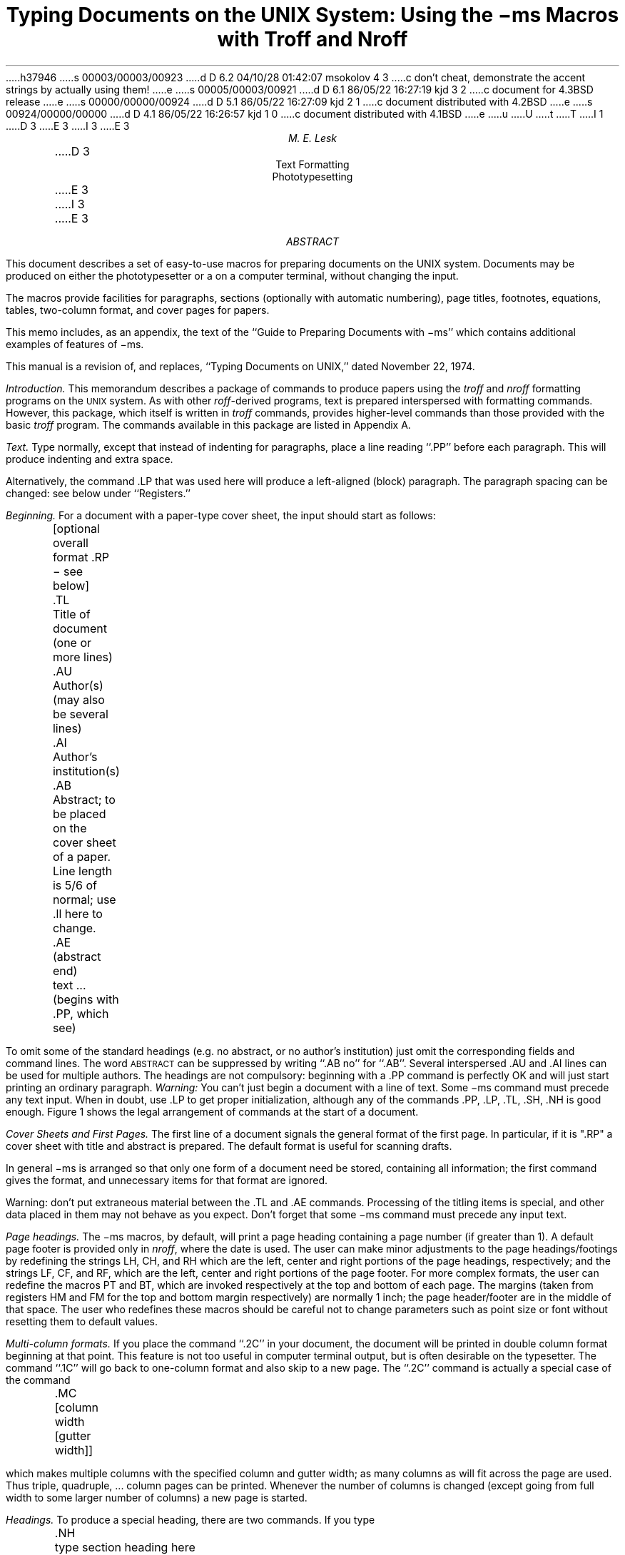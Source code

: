 h37946
s 00003/00003/00923
d D 6.2 04/10/28 01:42:07 msokolov 4 3
c don't cheat, demonstrate the accent strings by actually using them!
e
s 00005/00003/00921
d D 6.1 86/05/22 16:27:19 kjd 3 2
c document for 4.3BSD release
e
s 00000/00000/00924
d D 5.1 86/05/22 16:27:09 kjd 2 1
c document distributed with 4.2BSD
e
s 00924/00000/00000
d D 4.1 86/05/22 16:26:57 kjd 1 0
c document distributed with 4.1BSD
e
u
U
t
T
I 1
.\"	%W% (Berkeley) %G%
.\"
D 3
.RP
E 3
I 3
.EH 'USD:20-%''Using the \-ms Macros with Troff and Nroff'
.OH 'Using the \-ms Macros with Troff and Nroff''USD:20-%'
.\".RP
E 3
....TM 76-1274-16 39199 39199-11
....ND October 8, 1976
.nr CW 2.85i
.nr GW .3i
.TL
Typing Documents on the UNIX System:
.br
\!.br
Using the \-ms Macros with Troff and Nroff
.AU "MH 2C-572" 6377
M. E. Lesk
.AI
.MH
.OK
D 3
Text Formatting
Phototypesetting
E 3
I 3
\"Text Formatting
\"Phototypesetting
E 3
.AB
This document describes a set of easy-to-use macros
for preparing documents on the UNIX system.
Documents may be produced on either the
phototypesetter or a on a computer terminal,
without changing the input.
.PP
The macros provide facilities for paragraphs, sections (optionally
with automatic numbering), page titles, footnotes,
equations,
tables, two-column format, and
cover pages for papers.
.PP
This memo includes, as an appendix,
the text of the ``Guide to Preparing
Documents with \-ms''
which contains additional examples
of features of \-ms.
.PP
This manual is a revision of, and replaces,
``Typing Documents on UNIX,''
dated November 22, 1974.
.AE
.CS 6 6 12 1 0 8
.bd I 3
.PP
.I
Introduction.
.R
This memorandum describes a package of commands to produce
papers
using the
.bd I
.I
troff
.R
and
.I nroff
formatting programs on the
.SM
UNIX
.NL
system.
As with other
.I roff -derived
programs,
text is prepared interspersed with formatting commands.
However, this package,
which itself is written in
.I troff
commands,
provides higher-level commands
than those provided with the basic
.I troff
program.
The commands available in this package are listed in
Appendix A.
.bd I 3
.PP
.I
Text.
.R
Type normally, except that instead of indenting for paragraphs,
place a line reading ``.PP'' before each paragraph.
This will produce indenting and extra space.
.LP
Alternatively, the command .LP that was used here will produce
a left-aligned (block) paragraph.
The paragraph spacing can be changed: see below under ``Registers.''
.PP
.I
Beginning.
.R
For a document with a paper-type cover sheet, the input should start as follows:
.DS L
	[optional overall format .RP \- see below]
	.TL
	Title of document (one or more lines)
	.AU
	Author(s) (may also be several lines)
	.AI
	Author's institution(s)
	.AB
	Abstract; to be placed on the cover sheet of a paper.
	Line length is 5/6 of normal; use .ll here to change.
	.AE  (abstract end)
	text ... (begins with .PP, which see)
.DE
To omit some of the standard headings
(e.g. no abstract, or no author's institution) just
omit the corresponding fields and command lines.
The word
.SM
ABSTRACT
.NL
can be suppressed by writing ``.AB no'' for ``.AB''.
Several interspersed .AU and .AI lines can be used for multiple authors.
The headings are not compulsory: beginning
with a .PP command is perfectly OK and will just
start printing an ordinary paragraph.
.I Warning:
You can't just begin a document with a line of text.
Some \-ms command must
precede any text input.  When in doubt, use .LP
to get proper initialization, although any of
the commands .PP, .LP, .TL, .SH, .NH is good enough.
Figure 1 shows the legal arrangement of commands at the
start of a document.
.PP
.I
Cover Sheets and First Pages.
.R
The first line
of a document signals the general format of the first page.
In particular, if it is ".RP" a cover sheet with title and
abstract is prepared.
The default format
is useful for scanning drafts.
.PP
In general \-ms is arranged so that only one form
of a document need be stored, containing all
information;  the first command gives the format,
and unnecessary items for that format are ignored.
.PP
Warning: don't put extraneous material
between the .TL and .AE commands.  Processing
of the titling items is
special, and other data placed in them may not behave
as you expect.
Don't forget that some \-ms command must precede any input text.
.PP
.I
Page headings.
.R
The \-ms macros, by default, will print a page heading containing
a page number (if greater than 1).
A default page footer is provided only in
.I nroff ,
where the date is used.
The user can make minor adjustments to the page headings/footings
by redefining the
strings
LH, CH, and RH
which are the left, center and right portions of the page headings,
respectively; and the
strings
LF, CF, and RF,
which are the left, center and right portions of the page footer.
For more complex formats, the user can redefine
the macros PT and BT, which are invoked respectively at the top
and bottom of each page.
The margins (taken from registers HM and FM for the top and bottom
margin respectively) are normally 1 inch; the page header/footer are
in the middle of that space.
The user who redefines these macros should be careful
not to change parameters such as point size or font
without resetting them to default values.
.PP
.2C
.I
Multi-column formats.
.R
If you place the command ``.2C'' in your document, the document will
be printed in double column format beginning
at that point.  This feature is not too useful in computer
terminal output, but is often desirable on the typesetter.
The command ``.1C'' will go
back to one-column format and also skip to a new page.
The ``.2C'' command is actually a special case of the command
.DS L
	.MC [column width [gutter width]]
.DE
which makes multiple columns with the specified column
and gutter width; as many columns as will fit across the page
are used.
Thus triple, quadruple, ... column pages can be printed.
Whenever the number of columns is changed (except going from
full width to some larger number of columns)
a new page is started.
.PP
.I
Headings.
.R
To produce a special heading, there are two commands.
If you type
.DS L
	.NH
	type section heading here
	may be several lines
.DE
you will get automatically numbered section headings (1, 2, 3, ...),
in boldface.
For example,
.DS L
    .NH
    Care and Feeding of Department Heads
.DE
produces
.NH
Care and Feeding of Department Heads
.PP
Alternatively,
.DS L
	.SH
	Care and Feeding of Directors
.DE
will print the heading with no number added:
.SH
Care and Feeding of Directors
.PP
Every section heading, of either type, should be followed
by a paragraph beginning with .PP or .LP, indicating
the end of the heading.
Headings may contain more than one line
of text.
.PP
The .NH command also supports more complex numbering schemes.
If a numerical argument is given, it is taken to be a
``level'' number and an appropriate sub-section
number is generated.
Larger level numbers indicate deeper
sub-sections, as in this example:
.DS L
	.NH
	Erie-Lackawanna
	.NH 2
	Morris and Essex Division
	.NH 3
	Gladstone Branch
	.NH 3
	Montclair Branch
	.NH 2
	Boonton Line
.DE
generates:
.NH
Erie-Lackawanna
.NH 2
Morris and Essex Division
.NH 3
Gladstone Branch
.NH 3
Montclair Branch
.NH 2
Boonton Line
.PP
An explicit ``.NH 0'' will reset the numbering of level 1
to one, as here:
.DS L
	.NH 0
	Penn Central
.DE
.ft 3
.if n .ul 1
.sp 1
1.  Penn Central
.PP
.I
Indented paragraphs.
.R
(Paragraphs with hanging numbers, e.g. references.)
The sequence
.DS L
	.IP [1]
	Text for first paragraph, typed
	normally for as long as you would
	like on as many lines as needed.
	.IP [2]
	Text for second paragraph, ...
.DE
produces
.IP [1]
Text for first paragraph, typed normally for as long
as you would like on as many lines as
needed.
.IP [2]
Text for second paragraph, ...
.LP
A series of indented paragraphs may be followed by an ordinary paragraph
beginning with .PP or .LP,
depending on whether you wish indenting or not.
The command .LP was used here.
.PP
More sophisticated uses of .IP are also possible.
If the label is omitted, for example, a plain block indent
is produced.
.DS L
	.IP
	This material will
	just be turned into a
	block indent suitable for quotations or
	such matter.
	.LP
.DE
will produce
.IP
This material
will just be turned
into a block indent
suitable for
quotations or such matter.
.LP
If a non-standard amount of indenting is required,
it may be specified after the label (in character positions)
and will remain in effect until the next .PP or .LP.
Thus, the general form of the .IP command
contains two additional fields: the label and the indenting
length.  For example,
.DS L
	.IP first: 9
	Notice the longer label, requiring larger
	indenting for these paragraphs.
	.IP second:
	And so forth.
	.LP
.DE
produces this:
.IP first: 9
Notice the longer label, requiring larger
indenting for these paragraphs.
.IP second:
And so forth.
.LP
It is also possible to produce multiple nested indents;
the command .RS indicates that the next .IP starts from the
current indentation level.
Each .RE will eat up one level of indenting
so you should balance .RS and .RE commands.
The .RS command should be thought of as ``move right'' and
the .RE command as ``move left''.
As an example
.DS L
	.IP 1.
	Bell Laboratories
	.RS
	.IP 1.1
	Murray Hill
	.IP 1.2
	Holmdel
	.IP 1.3
	Whippany
	.RS
	.IP 1.3.1
	Madison
	.RE
	.IP 1.4
	Chester
	.RE
	.LP
.DE
will result in
.IP 1.
Bell Laboratories
.RS
.IP 1.1
Murray Hill
.IP 1.2
Holmdel
.IP 1.3
Whippany
.RS
.IP 1.3.1
Madison
.RE
.IP 1.4
Chester
.RE
.LP
All of these variations on .LP leave the right
margin untouched.  Sometimes, for purposes
such as setting off a quotation, a paragraph indented
on both right and left is required.
.QP
A single paragraph
like this is obtained
by preceding it with .QP.
More complicated material (several paragraphs) should be
bracketed with .QS and .QE.
.LP
.I
Emphasis.
.R
To get
italics
(on the typesetter) or underlining (on the terminal)
say
.DS L
	.I
	as much text as you want
	can be typed here
	.R
.DE
.bd I
.br
as was done for
.I
these three words.
.R
The .R command restores the normal (usually Roman) font.
If only one word is to be italicized, it
may be just given on the line with the .I command,
.br
.bd I 3
.DS
	.I word
.DE
and in this case no .R is needed to restore
the previous font.
.B
Boldface
.R
can be produced by
.DS L
	.B
	Text to be set in boldface
	goes here
	.R
.DE
and also will be underlined on the terminal or line printer.
As with .I, a single word can be placed in boldface
by placing it on the same line as the .B command.
.PP
A few size changes
can be specified similarly with
the commands .LG (make larger), .SM (make smaller), and .NL
(return to normal size).
The size change
is two points; the commands may be repeated for
.SM
increased
.SM
effect
.NL
(here one .NL canceled two .SM commands).
.PP
If actual
.UL underlining
as opposed to italicizing is required on the typesetter,
the command
.DS
	.UL word
.DE
will underline a word.  There is no way to underline
multiple words on the typesetter.
.PP
.I
Footnotes.
.R
Material placed between lines with the commands .FS
(footnote) and .FE (footnote end) will
be collected, remembered, and finally placed
at the bottom of the current page*.
By default, footnotes are 11/12th the
length of normal text,
but this can be changed using the FL register (see below).
.FS
* Like this.
.FE
.PP
.I
Displays and Tables.
.R
To prepare displays of lines, such as tables, in which
the lines should not be re-arranged,
enclose them in the commands .DS and .DE
.DS L
	.DS
	table lines, like the
	examples here, are placed
	between .DS and .DE
	.DE
.DE
By default, lines between .DS and .DE are indented and left-adjusted.
You can also center lines, or retain the left margin.
Lines bracketed by .DS C and .DE commands are
centered (and not re-arranged); lines bracketed
by .DS L and .DE are left-adjusted, not indented, and
not re-arranged.
A plain .DS is equivalent
to .DS I, which indents and left-adjusts.  Thus,
.DS C
these lines were preceded
by .DS C and followed by
a .DE command;
.DE
whereas
.DS L
these lines were preceded
by .DS L and followed by
a .DE command.
.DE
Note that .DS C centers each line; there is a variant .DS B
that makes the display into a left-adjusted block of text, and
then centers that entire block.
Normally a display is kept together, on one page.
If you wish to have a long display which
may be split across page
boundaries,
use .CD, .LD, or .ID in place of
the commands .DS C, .DS L, or .DS I respectively.
An extra argument to the .DS I or .DS command is taken
as an amount to indent.
Note: it is tempting to assume that .DS R will right adjust
lines, but it doesn't work.
.PP
.I
Boxing words or lines.
.R
To draw rectangular boxes around words the command
.DS L
	.BX word
.DE
will print
.BX word
as shown.
The boxes will not be neat on a terminal, and this
should not be used as a substitute for italics.
.B1
Longer pieces of text may be boxed
by enclosing them with .B1 and .B2:
.DS L
	.B1
	text...
	.B2
.DE
as has been done here.
.B2
.PP
.I
Keeping blocks together.
.R
If you wish to keep a table or other block of lines
together on a page, there are ``keep - release'' commands.
If a block of lines preceded by .KS and followed by .KE does
not fit on the remainder of the current page, it will begin
on a new page.
Lines bracketed by .DS and .DE commands are automatically
kept together this way.
There is also a ``keep floating'' command: if the
block to be kept together is preceded by .KF instead of .KS
and does not fit
on the current page, it will be moved down through the text
until the top of the next page.  Thus, no large blank space
will be introduced in the document.  
.PP
.I
Nroff/Troff commands.
.R
Among the useful commands from the basic formatting programs
are the following.  They all work with both typesetter and
computer terminal output:
.DS L
	.bp - begin new page.
	.br - ``break'', stop running text
	          from line to line.
	.sp n - insert n blank lines.
	.na - don't adjust right margins.
.DE
.PP
.I
Date.
.R
By default, documents produced on computer terminals have the
date at the bottom of each page; documents produced on
the typesetter don't.
To force the date, say ``.DA''.  To force no date, say ``.ND''.
To lie about the date, say ``.DA July 4, 1776''
which puts the specified date at the bottom of each page.
The command
.DS L
	.ND May 8, 1945
.DE
in ".RP" format
places the specified date on the cover sheet and nowhere else.
Place this line before the title.
.PP
.I
Signature line.
.R
You can obtain a signature line by placing
the command .SG in the document.
The authors' names will
be output in place of the .SG line.
An argument to .SG
is used
as a typing identification line, and
placed after the signatures.
The .SG command is ignored
in released paper format.
.PP
.I
Registers.
.R
Certain of the registers used by \-ms can
be altered to change default
settings.
They should be changed with .nr commands,
as with
.DS
	.nr PS 9
.DE
.bd I
to make the default point size 9 point.
If the effect is needed immediately, the
normal
.I
troff
.R
command should be used
in addition to changing the number register.
.br
.ps 9
.vs 10p
.TS
c0 c c c
c c c c
a l l l.
Register	Defines	Takes	Default
		effect
PS	point size	next para.	10
VS	line spacing	next para.	12 pts
LL	line length	next para.	6\(fm\(fm
LT	title length	next para.	6\(fm\(fm
PD	para. spacing	next para.	0.3 VS
PI	para. indent	next para.	5 ens
FL	footnote length	next FS	11/12 LL
CW	column width	next 2C	7/15 LL
GW	intercolumn gap	next 2C	1/15 LL
PO	page offset	next page	26/27\(fm\(fm
HM	top margin	next page	1\(fm\(fm
FM	bottom margin	next page	1\(fm\(fm
.TE
.ps \n(PS
.vs \n(VS
You may also alter
the strings
LH, CH, and RH which are the left, center, and right headings
respectively; and similarly LF, CF, and RF which are strings in the
page footer.
The page number on
.I
output
.R
is taken from register PN, to permit
changing its output style.
For more complicated headers and footers
the macros PT and BT can be redefined, as
explained earlier.
.bd I 3
.PP
.I
Accents.
.R
To simplify typing certain foreign words,
strings representing common accent marks are defined.
They precede the letter over which the mark
is to appear.
Here are the strings:
.TS
center;
c c6 c c.
Input	Output	Input	Output
D 4
\e*\(fme	\*'e	\e*~a	\*~a
\e*\(gae	\*`e	\e*Ce	\h'0.15m'\v'-0.6m'\s6\zv\s0\v'0.6m'\h'-0.15m'e
E 4
I 4
\e*\'e	\*'e	\e*~a	\*~a
\e*\`e	\*`e	\e*Ce	\*Ce
E 4
\e*:u	\*:u	\e*,c	\*,c
D 4
\e*^e	\o'^e'
E 4
I 4
\e*^e	\*^e
E 4
.TE
.PP
.I
Use.
.R
After your document is prepared and stored on a file,
you can print it on a terminal with the command*
.bd I
.FS
* If .2C was used, pipe the
.I nroff
output
through
.I col;
make the first line of the input
``.pi /usr/bin/col.''
.br
.FE
.DS L
.I
   nroff \-ms file
.R
.DE
and you can print it on the typesetter with the
command
.DS L
.I
   troff \-ms file
.R
.DE
(many options are possible).
In each case, if your document is stored in several files,
just list all the filenames
where we have used ``file''.
If equations or tables are used,
.I
eqn
.R
and/or
.I
tbl
.R
must be invoked as preprocessors.
.br
.bd I 3
.PP
.I
References and further study.
.R
If you have to do Greek or mathematics, see
.I eqn
[1]
for equation setting.
To aid
.I eqn
users,
.I \-ms
provides definitions of .EQ and .EN
which normally center the equation and set it off slightly.
An argument on .EQ is taken to be an equation
number and placed in the right margin near the equation.
In addition, there are three special arguments to EQ:
the letters C, I, and L indicate centered (default),
indented, and left adjusted equations, respectively. 
If there is both a format argument
and an equation number,
give the format argument first, as in
.bd I
.DS
	.EQ L (1.3a)
.DE
for a left-adjusted equation numbered (1.3a).
.PP
Similarly,
the macros .TS and .TE
are defined
to separate tables (see [2]) from text with a little space.
A very long table with a heading may be broken
across pages by beginning it with .TS H
instead of .TS,
and placing the line .TH in the table data
after the heading.  If the table
has no heading repeated from page to page,
just use the ordinary .TS and .TE macros.
.PP
To learn more about
.I troff
see
[3] for a general introduction, and [4]
for the full details (experts only).
Information on related UNIX commands
is in [5].
For jobs that do not seem well-adapted
to \-ms, consider other macro packages.
It is often far easier to write a specific macro packages
for such tasks as imitating particular journals than
to try to adapt \-ms.
.PP
.bd I 3
.I
Acknowledgment.
.R
Many thanks are due to Brian Kernighan for
his help in the design and implementation of this package,
and for his assistance in preparing this manual.
.bd I
.SH
.ce
References
.PP
.IP [1]
B. W. Kernighan and L. L. Cherry,
.I
Typesetting Mathematics \(em Users Guide (2nd edition),
.R
Bell Laboratories Computing Science Report no. 17.
.IP [2]
M. E. Lesk,
.I
Tbl \(em A Program to Format Tables,
.R
Bell Laboratories Computing Science Report no. 45.
.IP [3]
B. W. Kernighan,
.I
A Troff Tutorial,
.R
Bell Laboratories, 1976.
.IP [4]
J. F. Ossanna,
.I
Nroff\|/Troff Reference Manual,
.R
Bell Laboratories Computing Science Report no. 51.
.IP [5]
K. Thompson and D. M. Ritchie,
.I
UNIX Programmer's Manual,
.R
Bell Laboratories, 1978.
.1C
.SH
.ce
Appendix A
.ce
List of Commands
.ft R
.TS
expand;
l2 l5 l2 l.
1C	Return to single column format.	LG	Increase type size.
2C	Start double column format.	LP	Left aligned block paragraph.
AB	Begin abstract.	
AE	End abstract.	
AI	Specify author's institution.	
AU	Specify author.	ND	Change or cancel date.
B	Begin boldface.	NH	Specify numbered heading.
DA	Provide the date on each page.	NL	Return to normal type size.
DE	End display.	PP	Begin paragraph.
DS	Start display (also CD, LD, ID).	
EN	End equation.	R	Return to regular font (usually Roman).
EQ	Begin equation.	RE	End one level of relative indenting.
FE	End footnote.	RP	Use released paper format.
FS	Begin footnote.	RS	Relative indent increased one level.
		SG	Insert signature line.
I	Begin italics.	SH	Specify section heading.
		SM	Change to smaller type size.
IP	Begin indented paragraph.	TL	Specify title.
KE	Release keep.	
KF	Begin floating keep.	UL	Underline one word.
KS	Start keep.	
.TE
.sp
.ce
.ft B
Register Names
.ft R
.PP
The following register names are used by \-ms internally.
Independent use of these names in one's own macros may
produce incorrect output.
Note that no lower case letters are used in any \-ms internal name.
.TS
 expand;
c s s  s s s  s s s  s s
l l l  l l l  l l l  l l.
Number registers used in \-ms
:	DW	GW	HM	IQ	LL	NA	OJ	PO	T.	TV
#T	EF	H1	HT	IR	LT	NC	PD	PQ	TB	VS
.T	FC	H2	IF	IT	MF	ND	PE	PS	TC	WF
1T	FL	H3	IK	KI	MM	NF	PF	PX	TD	YE
AV	FM	H4	IM	L1	MN	NS	PI	RO	TN	YY
CW	FP	H5	IP	LE	MO	OI	PN	ST	TQ	ZN
.TE
.sp
.TS
expand;
c s s  s s s  s s s  s s
l l l  l l l  l l l  l l.
String registers used in \-ms
\(fm	A5	CB	DW	EZ	I	KF	MR	R1	RT	TL
\(ga	AB	CC	DY	FA	I1	KQ	ND	R2	S0	TM
^	AE	CD	E1	FE	I2	KS	NH	R3	S1	TQ
~	AI	CF	E2	FJ	I3	LB	NL	R4	S2	TS
:	AU	CH	E3	FK	I4	LD	NP	R5	SG	TT
,	B	CM	E4	FN	I5	LG	OD	RC	SH	UL
1C	BG	CS	E5	FO	ID	LP	OK	RE	SM	WB
2C	BT	CT	EE	FQ	IE	ME	PP	RF	SN	WH
A1	C	D	EL	FS	IM	MF	PT	RH	SY	WT
A2	C1	DA	EM	FV	IP	MH	PY	RP	TA	XD
A3	C2	DE	EN	FY	IZ	MN	QF	RQ	TE	XF
A4	CA	DS	EQ	HO	KE	MO	R	RS	TH	XK
.TE
.ne 4i
.br
.ne 5i
.ta 1i 2i 3i 4i
.vs .6i
.nf
.in 1i
.ll 4.2i
.ce
Order of Commands in Input

	RP
TL
AU
AI
	AB
	AE

		NH, SH
			PP, LP
			text ...
.br
.ce
Figure 1
.fi
.in 0
E 1
